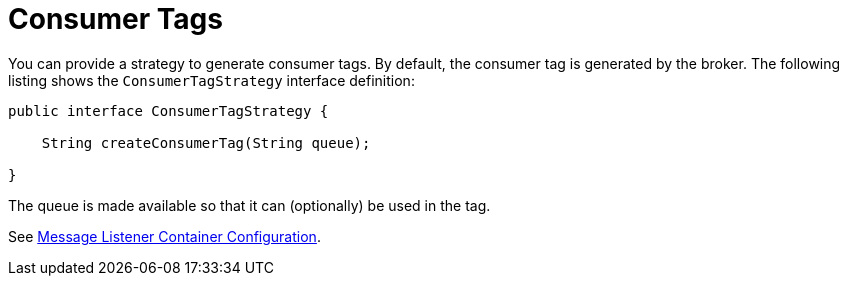 [[consumerTags]]
= Consumer Tags
:page-section-summary-toc: 1

You can provide a strategy to generate consumer tags.
By default, the consumer tag is generated by the broker.
The following listing shows the `ConsumerTagStrategy` interface definition:

[source,java]
----
public interface ConsumerTagStrategy {

    String createConsumerTag(String queue);

}
----

The queue is made available so that it can (optionally) be used in the tag.

See xref:amqp/containerAttributes.adoc[Message Listener Container Configuration].

